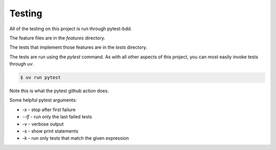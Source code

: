Testing
=======

All of the testing on this project is run through pytest-bdd.

The feature files are in the `features` directory.

The tests that implement those features are in the `tests` directory.

The tests are run using the `pytest` command.  As with all other aspects of this project, you can most easily invoke tests through `uv`.

.. code-block:: console

   $ uv run pytest

Note this is what the pytest github action does.

Some helpful pytest arguments:

* `-x` - stop after first failure
* `--lf` - run only the last failed tests
* `-v` - verbose output
* `-s` - show print statements
* `-k` - run only tests that match the given expression
